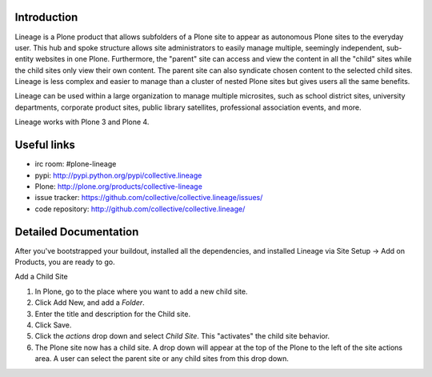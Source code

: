 Introduction
============

.. image:: http://www.sixfeetup.com/logos/lineage.gif
   :height: 144
   :width: 220
   :alt: Lineage
   :align: left

Lineage is a Plone product that allows subfolders of a Plone site to
appear as autonomous Plone sites to the everyday user. This hub and
spoke structure allows site administrators to easily manage multiple,
seemingly independent, sub-entity websites in one Plone. Furthermore,
the "parent" site can access and view the content in all the "child"
sites while the child sites only view their own content. The parent site
can also syndicate chosen content to the selected child sites. Lineage
is less complex and easier to manage than a cluster of nested Plone
sites but gives users all the same benefits.

Lineage can be used within a large organization to manage multiple
microsites, such as school district sites, university departments,
corporate product sites, public library satellites,  professional
association events, and more.

Lineage works with Plone 3 and Plone 4.

Useful links
============

- irc room: #plone-lineage
- pypi: http://pypi.python.org/pypi/collective.lineage
- Plone: http://plone.org/products/collective-lineage
- issue tracker: https://github.com/collective/collective.lineage/issues/
- code repository: http://github.com/collective/collective.lineage/

Detailed Documentation
======================

After you've bootstrapped your buildout, installed all the dependencies,
and installed Lineage via Site Setup -> Add on Products, you are ready
to go.

Add a Child Site

1. In Plone, go to the place where you want to add a new child site.
2. Click Add New, and add a `Folder`.
3. Enter the title and description for the Child site.
4. Click Save.
5. Click the `actions` drop down and select `Child Site`. This
   "activates" the child site behavior.
6. The Plone site now has a child site. A drop down will appear at the
   top of the Plone to the left of the site actions area. A user can
   select the parent site or any child sites from this drop down.
